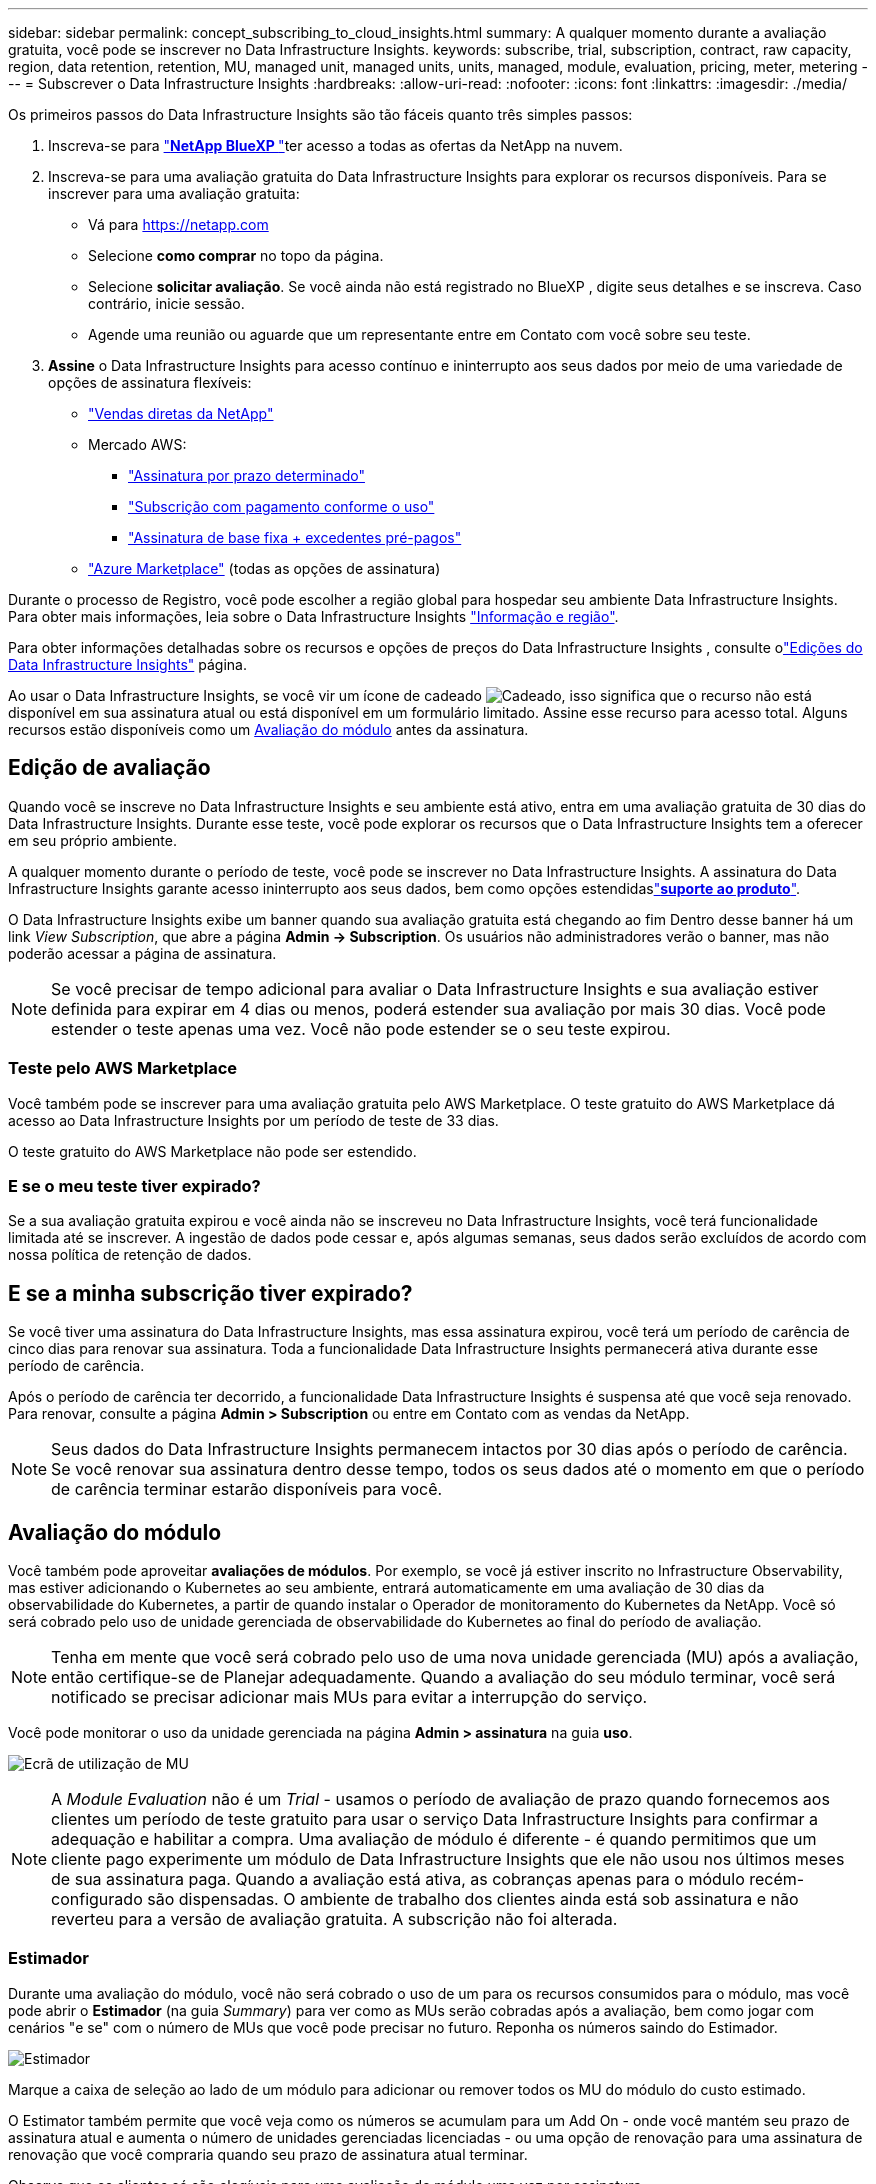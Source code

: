 ---
sidebar: sidebar 
permalink: concept_subscribing_to_cloud_insights.html 
summary: A qualquer momento durante a avaliação gratuita, você pode se inscrever no Data Infrastructure Insights. 
keywords: subscribe, trial, subscription, contract, raw capacity, region, data retention, retention, MU, managed unit, managed units, units, managed, module, evaluation, pricing, meter, metering 
---
= Subscrever o Data Infrastructure Insights
:hardbreaks:
:allow-uri-read: 
:nofooter: 
:icons: font
:linkattrs: 
:imagesdir: ./media/


[role="lead"]
Os primeiros passos do Data Infrastructure Insights são tão fáceis quanto três simples passos:

. Inscreva-se para link:https://bluexp.netapp.com//["*NetApp BlueXP *"]ter acesso a todas as ofertas da NetApp na nuvem.
. Inscreva-se para uma avaliação gratuita do Data Infrastructure Insights para explorar os recursos disponíveis. Para se inscrever para uma avaliação gratuita:
+
** Vá para https://netapp.com[]
** Selecione *como comprar* no topo da página.
** Selecione *solicitar avaliação*. Se você ainda não está registrado no BlueXP , digite seus detalhes e se inscreva. Caso contrário, inicie sessão.
** Agende uma reunião ou aguarde que um representante entre em Contato com você sobre seu teste.


. *Assine* o Data Infrastructure Insights para acesso contínuo e ininterrupto aos seus dados por meio de uma variedade de opções de assinatura flexíveis:
+
** link:https://bluexp.netapp.com/contact-cds["Vendas diretas da NetApp"]
** Mercado AWS:
+
*** link:https://aws.amazon.com/marketplace/pp/prodview-axhuy7muvzfx2["Assinatura por prazo determinado"]
*** link:https://aws.amazon.com/marketplace/pp/prodview-rn4qwencpjpge["Subscrição com pagamento conforme o uso"]
*** link:https://aws.amazon.com/marketplace/pp/prodview-nku57vjsqdwzu["Assinatura de base fixa + excedentes pré-pagos"]


** link:https://azuremarketplace.microsoft.com/en-us/marketplace/apps/netapp.dii_premium["Azure Marketplace"] (todas as opções de assinatura)




Durante o processo de Registro, você pode escolher a região global para hospedar seu ambiente Data Infrastructure Insights. Para obter mais informações, leia sobre o Data Infrastructure Insights link:security_information_and_region.html["Informação e região"].

Para obter informações detalhadas sobre os recursos e opções de preços do Data Infrastructure Insights , consulte olink:https://www.netapp.com/cloud-services/cloud-insights/editions-pricing["Edições do Data Infrastructure Insights"] página.

Ao usar o Data Infrastructure Insights, se você vir um ícone de cadeado image:padlock.png["Cadeado"], isso significa que o recurso não está disponível em sua assinatura atual ou está disponível em um formulário limitado. Assine esse recurso para acesso total. Alguns recursos estão disponíveis como um <<module-evaluation,Avaliação do módulo>> antes da assinatura.



== Edição de avaliação

Quando você se inscreve no Data Infrastructure Insights e seu ambiente está ativo, entra em uma avaliação gratuita de 30 dias do Data Infrastructure Insights. Durante esse teste, você pode explorar os recursos que o Data Infrastructure Insights tem a oferecer em seu próprio ambiente.

A qualquer momento durante o período de teste, você pode se inscrever no Data Infrastructure Insights. A assinatura do Data Infrastructure Insights garante acesso ininterrupto aos seus dados, bem como opções estendidaslink:https://docs.netapp.com/us-en/cloudinsights/concept_requesting_support.html["*suporte ao produto*"].

O Data Infrastructure Insights exibe um banner quando sua avaliação gratuita está chegando ao fim Dentro desse banner há um link _View Subscription_, que abre a página *Admin -> Subscription*. Os usuários não administradores verão o banner, mas não poderão acessar a página de assinatura.


NOTE: Se você precisar de tempo adicional para avaliar o Data Infrastructure Insights e sua avaliação estiver definida para expirar em 4 dias ou menos, poderá estender sua avaliação por mais 30 dias. Você pode estender o teste apenas uma vez. Você não pode estender se o seu teste expirou.



=== Teste pelo AWS Marketplace

Você também pode se inscrever para uma avaliação gratuita pelo AWS Marketplace. O teste gratuito do AWS Marketplace dá acesso ao Data Infrastructure Insights por um período de teste de 33 dias.

O teste gratuito do AWS Marketplace não pode ser estendido.



=== E se o meu teste tiver expirado?

Se a sua avaliação gratuita expirou e você ainda não se inscreveu no Data Infrastructure Insights, você terá funcionalidade limitada até se inscrever. A ingestão de dados pode cessar e, após algumas semanas, seus dados serão excluídos de acordo com nossa política de retenção de dados.



== E se a minha *subscrição* tiver expirado?

Se você tiver uma assinatura do Data Infrastructure Insights, mas essa assinatura expirou, você terá um período de carência de cinco dias para renovar sua assinatura. Toda a funcionalidade Data Infrastructure Insights permanecerá ativa durante esse período de carência.

Após o período de carência ter decorrido, a funcionalidade Data Infrastructure Insights é suspensa até que você seja renovado. Para renovar, consulte a página *Admin > Subscription* ou entre em Contato com as vendas da NetApp.


NOTE: Seus dados do Data Infrastructure Insights permanecem intactos por 30 dias após o período de carência. Se você renovar sua assinatura dentro desse tempo, todos os seus dados até o momento em que o período de carência terminar estarão disponíveis para você.



== Avaliação do módulo

Você também pode aproveitar *avaliações de módulos*. Por exemplo, se você já estiver inscrito no Infrastructure Observability, mas estiver adicionando o Kubernetes ao seu ambiente, entrará automaticamente em uma avaliação de 30 dias da observabilidade do Kubernetes, a partir de quando instalar o Operador de monitoramento do Kubernetes da NetApp. Você só será cobrado pelo uso de unidade gerenciada de observabilidade do Kubernetes ao final do período de avaliação.


NOTE: Tenha em mente que você será cobrado pelo uso de uma nova unidade gerenciada (MU) após a avaliação, então certifique-se de Planejar adequadamente. Quando a avaliação do seu módulo terminar, você será notificado se precisar adicionar mais MUs para evitar a interrupção do serviço.

Você pode monitorar o uso da unidade gerenciada na página *Admin > assinatura* na guia *uso*.

image:Module_Trials_UsageTab.png["Ecrã de utilização de MU"]


NOTE: A _Module Evaluation_ não é um _Trial_ - usamos o período de avaliação de prazo quando fornecemos aos clientes um período de teste gratuito para usar o serviço Data Infrastructure Insights para confirmar a adequação e habilitar a compra. Uma avaliação de módulo é diferente - é quando permitimos que um cliente pago experimente um módulo de Data Infrastructure Insights que ele não usou nos últimos meses de sua assinatura paga. Quando a avaliação está ativa, as cobranças apenas para o módulo recém-configurado são dispensadas. O ambiente de trabalho dos clientes ainda está sob assinatura e não reverteu para a versão de avaliação gratuita. A subscrição não foi alterada.



=== Estimador

Durante uma avaliação do módulo, você não será cobrado o uso de um para os recursos consumidos para o módulo, mas você pode abrir o *Estimador* (na guia _Summary_) para ver como as MUs serão cobradas após a avaliação, bem como jogar com cenários "e se" com o número de MUs que você pode precisar no futuro. Reponha os números saindo do Estimador.

image:Module_Trials_Estimator.png["Estimador"]

Marque a caixa de seleção ao lado de um módulo para adicionar ou remover todos os MU do módulo do custo estimado.

O Estimator também permite que você veja como os números se acumulam para um Add On - onde você mantém seu prazo de assinatura atual e aumenta o número de unidades gerenciadas licenciadas - ou uma opção de renovação para uma assinatura de renovação que você compraria quando seu prazo de assinatura atual terminar.

Observe que os clientes só são elegíveis para uma avaliação de módulo uma vez por assinatura.



== Opções de subscrição

Para se inscrever, vá para *Admin -> Subscription*. Além dos botões *Subscribe*, você poderá ver seus coletores de dados instalados e calcular sua medição estimada. Para um ambiente típico, você pode clicar no botão AWS Marketplace de autoatendimento. Se o seu ambiente incluir ou se espera que inclua 1.000 ou mais unidades gerenciadas, você estará qualificado para o preço de volume.



=== Medição de observabilidade

A capacidade de observação do Data Infrastructure Insights é avaliada de duas maneiras:

* Medição da capacidade
* Medição de unidade gerenciada (legado)


Sua assinatura será mensurada por um desses métodos, dependendo se você tem uma assinatura existente ou está iniciando uma nova assinatura.



==== Medição da capacidade

A observabilidade do Data Infrastructure Insights mede o uso de acordo com o nível de armazenamentos em seu locatário. Você pode ter armazenamentos que se enquadram em uma ou mais dessas categorias:

* Primário bruto
* Objeto bruto
* Nuvem consumida


Cada nível é medido a uma taxa diferente, com o todo calculado em conjunto para lhe dar um direito ponderado. A fórmula para calcular a utilização ponderada é a seguinte:

 Weighted usage = Raw TiB + (0.1 x Object Tier Raw TiB) + (0.25 x Cloud Tier Provisioning TiB)
Para facilitar isso, o DII calcula um único número de direito * ponderado com base em quantidades _subscritas_; em seguida, calcula esse mesmo número com base no armazenamento _descoberto_ e só declara violação se a capacidade descoberta for maior do que o direito ponderado. Isso proporciona flexibilidade para monitorar quantidades que variam de acordo com os valores inscritos para cada nível, o que o DII permite, contanto que o storage total descoberto esteja dentro dos direitos ponderados subscritos.



==== Medição de unidade gerenciada (legado)

Observabilidade da infraestrutura de dados e uso do medidor de observabilidade do Kubernetes por *Unidade gerenciada*. O uso de suas unidades gerenciadas é calculado com base no número de *hosts ou máquinas virtuais* e na quantidade de *capacidade não formatada* sendo gerenciada em seu ambiente de infraestrutura.

* 1 Unidade gerenciada: 2 hosts (qualquer máquina virtual ou física)
* 1 Unidade gerenciada: 4 TIB de capacidade não formatada de discos físicos ou virtuais
* 1 Unidade gerenciada: 40 TIB de capacidade não formatada do armazenamento secundário selecionado: AWS S3, Cohesity SmartFiles, Dell EMC Data Domain, Hitachi Content Platform, IBM Cleversafe, NetApp StorageGRID, Rubrik.
* 1 Unidade gerenciada: 4 vCPUs de Kuberentes.
+
** 1 Ajuste da Unidade gerenciada K8s: 2 nós ou hosts também monitorados pela infraestrutura.






=== Medição da segurança da carga de trabalho

A segurança do workload é medida pelo cluster usando a mesma abordagem que a medição de observabilidade.

Você pode exibir o uso do Workload Security na página *Admin > Subscription* na guia *Workload Security*.

image:ws_metering_example_page.png["Admin > subscrição > separador Segurança de carga de trabalho que apresenta contagens de nó de gama alta, gama média e nível de entrada"]


NOTE: As assinaturas existentes do Workload Security têm seu uso de MU ajustado para que o uso do nó não consuma unidades gerenciadas. O Data Infrastructure Insights mede o uso para garantir a conformidade com o uso licenciado.



== Como faço para me inscrever?

Se sua contagem de unidades gerenciadas for inferior a 1.000, você poderá se inscrever por meio de vendas da NetApp ou <<self-subscribe-through-aws-marketplace,auto-subscrição>> pelo mercado AWS.



=== Inscreva-se através do NetApp vendas diretas

Se a sua contagem de unidades geridas esperada for igual ou superior a 1.000, clique no link:https://www.netapp.com/forms/cloud-insights-contact-us["*Contato de vendas*"] botão para subscrever a equipa de vendas da NetApp.

Você deve fornecer seus dados de informações de infraestrutura *número de série* ao seu representante de vendas da NetApp para que sua assinatura paga possa ser aplicada ao seu ambiente de informações de infraestrutura de dados. O número de série identifica exclusivamente o ambiente de avaliação do Data Infrastructure Insights e pode ser encontrado na página *Admin > Subscription*.



=== Inscreva-se automaticamente no AWS Marketplace


NOTE: Você deve ser um proprietário ou administrador de conta para aplicar uma assinatura do AWS Marketplace à sua conta de avaliação existente do Data Infrastructure Insights. Além disso, você precisa ter uma conta do Amazon Web Services (AWS).

Clicar no link do Amazon Marketplace abre a página de assinatura da AWS https://aws.amazon.com/marketplace/pp/prodview-pbc3h2mkgaqxe["Insights da infraestrutura de dados"], onde você pode concluir sua assinatura. Observe que os valores inseridos na calculadora não estão preenchidos na página de assinatura da AWS; você precisará inserir o total de unidades gerenciadas nessa página.

Depois de inserir a contagem total de unidades gerenciadas e escolher o prazo de assinatura de 12 meses ou 36 meses, clique em *Configurar sua conta* para concluir o processo de assinatura.

Depois que o processo de assinatura da AWS estiver concluído, você será levado de volta ao seu ambiente Data Infrastructure Insights. Ou, se o ambiente não estiver mais ativo (por exemplo, você fez logout), você será levado para a página de login do NetApp BlueXP . Quando você entrar novamente no Data Infrastructure Insights, sua assinatura estará ativa.


NOTE: Depois de clicar em *Configurar sua conta* na página do AWS Marketplace, você deve concluir o processo de assinatura da AWS em uma hora. Se você não o concluir dentro de uma hora, você precisará clicar em *Configurar sua conta* novamente para concluir o processo.

Se houver um problema e o processo de assinatura não for concluído corretamente, você ainda verá o banner "versão de avaliação" quando fizer login no seu ambiente. Neste caso, pode aceder a *Admin > subscrição* e repetir o processo de subscrição.



== Veja o status da assinatura

Quando a sua subscrição estiver ativa, pode ver o estado da subscrição e a utilização da unidade gerida a partir da página *Admin > subscrição*.

A guia Subscription *Summary* (Resumo* da assinatura) exibe coisas como as seguintes:

* Edição atual
* Número de série da subscrição
* Direito de um atual


A guia *Usage* mostra seu uso atual de MU e como esse uso se divide pelo coletor de dados.

image:SubscriptionUsageByModule.png["Utilização de MU por módulo"]

O separador *Histórico* dá-lhe informações sobre a sua utilização de MU nos últimos 7 a 90 dias. Passar o Mouse sobre uma coluna no gráfico dá a você um detalhamento por módulo (ou seja, observabilidade, Kubernetes).

image:Subscription_Usage_History.png["Histórico utilização MU"]



== Veja o seu Gerenciamento de uso

A guia Gerenciamento de uso mostra uma visão geral do uso da Unidade gerenciada, bem como guias que dividem o consumo de Unidade gerenciada por coletor ou cluster do Kubernetes.


NOTE: A contagem de unidades gerenciadas de capacidade não formatada reflete uma soma da capacidade bruta total no ambiente e é arredondada para a Unidade gerenciada mais próxima.


NOTE: A soma de unidades gerenciadas pode diferir ligeiramente da contagem de coletores de dados na seção de resumo. Isso ocorre porque as contagens de unidades gerenciadas são arredondadas para a Unidade gerenciada mais próxima. A soma desses números na lista de coletores de dados pode ser ligeiramente maior do que o total de unidades gerenciadas na seção de status. A seção de resumo reflete sua contagem de unidades gerenciadas real para sua assinatura.

Caso seu uso esteja chegando ou excedendo o valor inscrito, você poderá reduzir o uso excluindo coletores de dados ou interrompendo o monitoramento dos clusters do Kubernetes. Exclua um item nesta lista clicando no menu "três pontos" e selecionando _Excluir_.



=== O que acontece se eu exceder a minha utilização subscrita?

Os avisos são apresentados quando a utilização da unidade gerida exceder 80%, 90% e 100% do valor total subscrito:

[cols="2*a"]
|===
| *Quando o uso excede:* | *Isto acontece/ação recomendada:* 


 a| 
*80%*
 a| 
É apresentado um banner informativo. Nenhuma ação é necessária.



 a| 
*90%*
 a| 
É apresentado um banner de aviso. Você pode querer aumentar a contagem de unidades gerenciadas subscritas.



 a| 
*100%*
 a| 
Um banner de erro é exibido até que você execute um dos seguintes procedimentos:

* Remova os coletores de dados para que o uso da Unidade gerenciada esteja em ou abaixo do valor inscrito
* Modifique a sua subscrição para aumentar a contagem de unidades geridas subscritas


|===


== Inscreva-se diretamente e pule a avaliação

Você também pode se inscrever no Data Infrastructure Insights diretamente do https://aws.amazon.com/marketplace/pp/prodview-pbc3h2mkgaqxe["AWS Marketplace"], sem primeiro criar um ambiente de teste. Assim que a subscrição estiver concluída e o ambiente estiver configurado, será imediatamente subscrito.



== Adicionando um ID de direito

Se você possui um produto NetApp válido incluído no Insights de infraestrutura de dados, poderá adicionar esse número de série do produto à sua assinatura existente do Insights de infraestrutura de dados. Por exemplo, se você adquiriu o NetApp Astra Control Center, o número de série da licença do Astra Control Center poderá ser usado para identificar a assinatura no Insights de infraestrutura de dados. Insights de infraestrutura de dados refere-se a isso um _ID de direito_.

Para adicionar um ID de direito à sua assinatura do Data Infrastructure Insights, na página *Admin > Subscription*, clique em _ ID de direito_.

image:Subscription_AddEntitlementID.png["Adicione um ID de direito à sua assinatura"]

